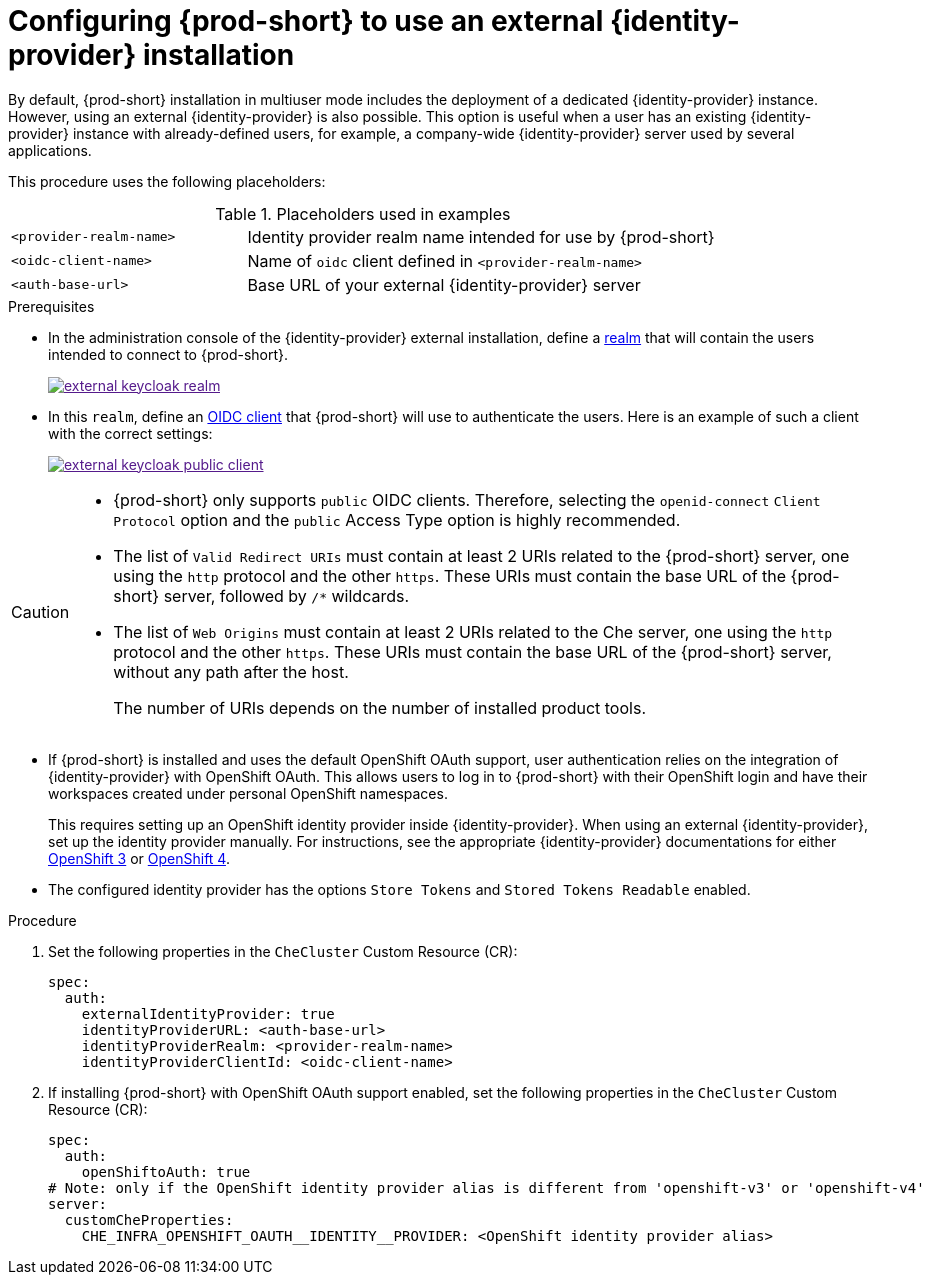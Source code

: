 // configuring-authorization

[id="configuring-prod-short-to-use-external-keycloak_{context}"]
= Configuring {prod-short} to use an external {identity-provider} installation

By default, {prod-short} installation in multiuser mode includes the deployment of a dedicated {identity-provider} instance. However, using an external {identity-provider} is also possible. This option is useful when a user has an existing {identity-provider} instance with already-defined users, for example, a company-wide {identity-provider} server used by several applications.

This procedure uses the following placeholders:

.Placeholders used in examples
[cols="1,2"]
|===
| `<provider-realm-name>`
| Identity provider realm name intended for use by {prod-short}

| `<oidc-client-name>`
| Name of `oidc` client defined in `<provider-realm-name>`

| `<auth-base-url>`
| Base URL of your external {identity-provider} server

|===

.Prerequisites

ifeval::["{project-context}" == "che"]
* This procedure is only applicable to {prod-short} installations done using the {prod-short} Operator. When using the `{prod-cli}` management tool and the `helm` installation mode to install {prod-short}, no supported method is available to use an external {identity-provider} instance.  
endif::[]

*  In the administration console of the {identity-provider} external installation, define a link:https://www.keycloak.org/docs/latest/server_admin/#_create-realm[realm] that will contain the users intended to connect to {prod-short}.
+
image::keycloak/external_keycloak_realm.png[link="{imagesdir}/keycloak/external_keycloak_realm.png]

* In this `realm`, define an link:https://www.keycloak.org/docs/latest/server_admin/#oidc-clients[OIDC client] that {prod-short} will use to authenticate the users. Here is an example of such a client with the correct settings:
+
image::keycloak/external_keycloak_public_client.png[link="{imagesdir}/keycloak/external_keycloak_public_client.png]


[CAUTION]
====
* {prod-short} only supports `public` OIDC clients. Therefore, selecting the `openid-connect` `Client Protocol` option and the `public` Access Type option is highly recommended.

* The list of `Valid Redirect URIs` must contain at least 2 URIs related to the {prod-short} server, one using the `http` protocol and the other `https`. These URIs must contain the base URL of the {prod-short} server, followed by `/*` wildcards.

* The list of `Web Origins` must contain at least 2 URIs related to the Che server, one using the `http` protocol and the other `https`. These URIs must contain the base URL of the {prod-short} server, without any path after the host.
+
The number of URIs depends on the number of installed product tools.
====

* If {prod-short} is installed
ifeval::["{project-context}" == "che"]
on OpenShift
endif::[]
and uses the default OpenShift OAuth support, user authentication relies on the integration of {identity-provider} with OpenShift OAuth. This allows users to log in to {prod-short} with their OpenShift login and have their workspaces created under personal OpenShift namespaces. 
+
This requires setting up an OpenShift identity provider inside {identity-provider}. When using an external {identity-provider}, set up the identity provider manually. For instructions, see the appropriate {identity-provider} documentations for either link:{link-identity-provider-documentation-openshift-3}[OpenShift 3] or link:{link-identity-provider-documentation-openshift-4}[OpenShift 4].

* The configured identity provider has the options `Store Tokens` and `Stored Tokens Readable` enabled.


.Procedure

. Set the following properties in the `CheCluster` Custom Resource (CR):
+
[source, yaml]
----
spec:
  auth:
    externalIdentityProvider: true
    identityProviderURL: <auth-base-url>
    identityProviderRealm: <provider-realm-name>
    identityProviderClientId: <oidc-client-name>
----

. If installing {prod-short}
ifeval::["{project-context}" == "che"]
on OpenShift
endif::[]
with OpenShift OAuth support enabled, set the following properties in the `CheCluster` Custom Resource (CR): 
+
[source, yaml]
----
spec:
  auth:
    openShiftoAuth: true
# Note: only if the OpenShift identity provider alias is different from 'openshift-v3' or 'openshift-v4'
server:
  customCheProperties:
    CHE_INFRA_OPENSHIFT_OAUTH__IDENTITY__PROVIDER: <OpenShift identity provider alias>
----
